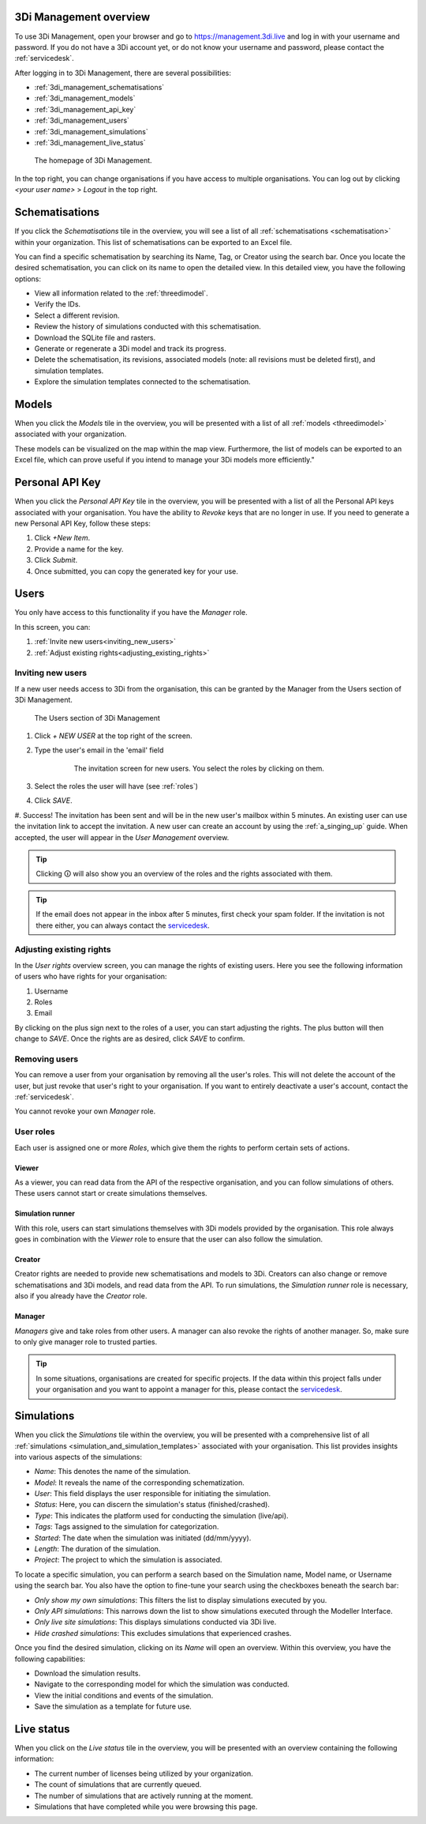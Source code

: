 .. _management_screens_manual:

3Di Management overview
========================

To use 3Di Management, open your browser and go to https://management.3di.live and log in with your username and password. If you do not have a 3Di account yet, or do not know your username and password, please contact the :ref:`servicedesk`.

After logging in to 3Di Management, there are several possibilities:

* :ref:`3di_management_schematisations`
* :ref:`3di_management_models`
* :ref:`3di_management_api_key`
* :ref:`3di_management_users`
* :ref:`3di_management_simulations`
* :ref:`3di_management_live_status`

.. figure:: image/b_managementportal.png
   :alt: 3Di Management homepage
   :scale: 60%

   The homepage of 3Di Management.

In the top right, you can change organisations if you have access to multiple organisations. 
You can log out by clicking *<your user name>* > *Logout* in the top right.


.. _3di_management_schematisations:

Schematisations
===============
If you click the *Schematisations* tile in the overview, you will see a list of all :ref:`schematisations <schematisation>` within your organization. This list of schematisations can be exported to an Excel file.

You can find a specific schematisation by searching its Name, Tag, or Creator using the search bar. Once you locate the desired schematisation, you can click on its name to open the detailed view. In this detailed view, you have the following options:

- View all information related to the :ref:`threedimodel`.
- Verify the IDs.
- Select a different revision.
- Review the history of simulations conducted with this schematisation.
- Download the SQLite file and rasters.
- Generate or regenerate a 3Di model and track its progress.
- Delete the schematisation, its revisions, associated models (note: all revisions must be deleted first), and simulation templates.
- Explore the simulation templates connected to the schematisation.


.. _3di_management_models:

Models
======
When you click the *Models* tile in the overview, you will be presented with a list of all :ref:`models <threedimodel>` associated with your organization.

These models can be visualized on the map within the map view. Furthermore, the list of models can be exported to an Excel file, which can prove useful if you intend to manage your 3Di models more efficiently."

.. _3di_management_api_key:

Personal API Key
================
When you click the *Personal API Key* tile in the overview, you will be presented with a list of all the Personal API keys associated with your organisation. You have the ability to *Revoke* keys that are no longer in use. If you need to generate a new Personal API Key, follow these steps:

1. Click *+New Item*.
2. Provide a name for the key.
3. Click *Submit*.
4. Once submitted, you can copy the generated key for your use.


.. _3di_management_users:

Users
=====

You only have access to this functionality if you have the *Manager* role.

In this screen, you can:

1. :ref:`Invite new users<inviting_new_users>`
2. :ref:`Adjust existing rights<adjusting_existing_rights>`

.. _inviting_new_users:

Inviting new users
------------------

If a new user needs access to 3Di from the organisation, this can be granted by the Manager from the Users section of 3Di Management.

.. figure:: /image/m_threedi_overzicht_rechten.png
    :scale: 50%
    :alt: Overview of the 3Di management page with multiple users.

    The Users section of 3Di Management

#. Click `+ NEW USER` at the top right of the screen.
#. Type the user's email in the 'email' field

	.. figure:: /image/m_threedi_uitnodiging_rechten.png
		:scale: 50%
		:alt: Invitation screen for new users of 3Di. Enter an email and select the roles for the new user.

		The invitation screen for new users. You select the roles by clicking on them.

#. Select the roles the user will have (see :ref:`roles`)
#. Click *SAVE*.
#. Success! The invitation has been sent and will be in the new user's mailbox within 5 minutes. An existing user can use the invitation link to accept the invitation. 
A new user can create an account by using the :ref:`a_singing_up` guide. When accepted, the user will appear in the *User Management* overview.

.. tip:: Clicking 🛈 will also show you an overview of the roles and the rights associated with them.

.. tip:: If the email does not appear in the inbox after 5 minutes, first check your spam folder. If the invitation is not there either, you can always contact the `servicedesk <mailto:servicedesk@nelen-schuurmans.nl>`_.

.. _adjusting_existing_rights:

Adjusting existing rights
-------------------------

In the *User rights* overview screen, you can manage the rights of existing users.
Here you see the following information of users who have rights for your organisation:

1. Username
2. Roles
3. Email

By clicking on the plus sign next to the roles of a user, you can start adjusting the rights.
The plus button will then change to *SAVE*. Once the rights are as desired, click *SAVE* to confirm.

.. figure:: /image/m_threedi_rechten_bestaande.png


.. _removing_users:

Removing users
--------------

You can remove a user from your organisation by removing all the user's roles. 
This will not delete the account of the user, but just revoke that user's right to your organisation. If you want to entirely deactivate a user's account, contact the :ref:`servicedesk`.

You cannot revoke your own *Manager* role.	


.. _roles:
User roles
----------

Each user is assigned one or more *Roles*, which give them the rights to perform certain sets of actions.

Viewer
^^^^^^

As a viewer, you can read data from the API of the respective organisation, and you can follow simulations of others.
These users cannot start or create simulations themselves.

Simulation runner
^^^^^^^^^^^^^^^^^

With this role, users can start simulations themselves with 3Di models provided by the organisation.
This role always goes in combination with the *Viewer* role to ensure that the user can also follow the simulation.

Creator
^^^^^^^

Creator rights are needed to provide new schematisations and models to 3Di. Creators can also change or remove schematisations and 3Di models, and read data from the API.
To run simulations, the *Simulation runner* role is necessary, also if you already have the *Creator* role.

Manager
^^^^^^^

*Managers* give and take roles from other users.
A manager can also revoke the rights of another manager.
So, make sure to only give manager role to trusted parties.

.. tip:: In some situations, organisations are created for specific projects.
    If the data within this project falls under your organisation and you want to appoint a manager for this, 
    please contact the `servicedesk <mailto:servicedesk@nelen-schuurmans.nl>`_.



.. _3di_management_simulations:

Simulations
===========
When you click the *Simulations* tile within the overview, you will be presented with a comprehensive list of all :ref:`simulations <simulation_and_simulation_templates>` associated with your organisation. This list provides insights into various aspects of the simulations:

- *Name*: This denotes the name of the simulation.
- *Model*: It reveals the name of the corresponding schematization.
- *User*: This field displays the user responsible for initiating the simulation.
- *Status*: Here, you can discern the simulation's status (finished/crashed).
- *Type*: This indicates the platform used for conducting the simulation (live/api).
- *Tags*: Tags assigned to the simulation for categorization.
- *Started*: The date when the simulation was initiated (dd/mm/yyyy).
- *Length*: The duration of the simulation.
- *Project*: The project to which the simulation is associated.

To locate a specific simulation, you can perform a search based on the Simulation name, Model name, or Username using the search bar. You also have the option to fine-tune your search using the checkboxes beneath the search bar:

- *Only show my own simulations*: This filters the list to display simulations executed by you.
- *Only API simulations*: This narrows down the list to show simulations executed through the Modeller Interface.
- *Only live site simulations*: This displays simulations conducted via 3Di live.
- *Hide crashed simulations*: This excludes simulations that experienced crashes.

Once you find the desired simulation, clicking on its *Name* will open an overview. Within this overview, you have the following capabilities:

- Download the simulation results.
- Navigate to the corresponding model for which the simulation was conducted.
- View the initial conditions and events of the simulation.
- Save the simulation as a template for future use.



.. _3di_management_live_status:

Live status
===========
When you click on the *Live status* tile in the overview, you will be presented with an overview containing the following information:

- The current number of licenses being utilized by your organization.
- The count of simulations that are currently queued.
- The number of simulations that are actively running at the moment.
- Simulations that have completed while you were browsing this page.
